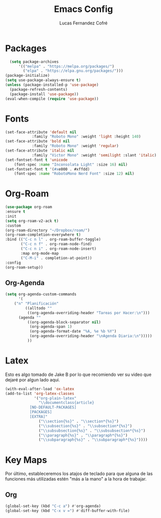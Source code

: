 #+title: Emacs Config
#+author: Lucas Fernandez Cofré
#+startup: overview

* Packages
#+begin_src emacs-lisp
    (setq package-archives 
        '(("melpa" . "https://melpa.org/packages/")
          ("elpa" . "https://elpa.gnu.org/packages/")))
  (package-initialize)
  (setq use-package-always-ensure t)
  (unless (package-installed-p 'use-package)
    (package-refresh-contents)
    (package-install 'use-package))
  (eval-when-compile (require 'use-package))
#+end_src
* Fonts

#+begin_src emacs-lisp
  (set-face-attribute 'default nil
		      :family "Roboto Mono" :weight 'light :height 140)
  (set-face-attribute 'bold nil
		      :family "Roboto Mono" :weight 'regular)
  (set-face-attribute 'italic nil
		      :family "Victor Mono" :weight 'semilight :slant 'italic)
  (set-fontset-font t 'unicode
      (font-spec :name "Inconsolata Light" :size 16) nil)
  (set-fontset-font t '(#xe000 . #xffdd)
      (font-spec :name "RobotoMono Nerd Font" :size 12) nil)

#+end_src

* Org-Roam
#+begin_src emacs-lisp
  (use-package org-roam
  :ensure t
  :init
  (setq org-roam-v2-ack t)
  :custom
  (org-roam-directory "~/Dropbox/roam/")
  (org-roam-completion-everywhere t)
  :bind (("C-c n l" . org-roam-buffer-toggle)
         ("C-c n f" . org-roam-node-find)
         ("C-c n i" . org-roam-node-insert)
         :map org-mode-map
         ("C-M-i" . completion-at-point))
  :config
  (org-roam-setup))
#+end_src
** Org-Agenda

#+begin_src emacs-lisp
(setq org-agenda-custom-commands
      '(
	("n" "Planificación"
         ((alltodo ""
		  ((org-agenda-overriding-header "Tareas por Hacer:\n")))
	  (agenda ""
		  ((org-agenda-block-separator nil)
		   (org-agenda-span 1)
		   (org-agenda-format-date "%A, %e %b %Y")
		   (org-agenda-overriding-header "\nAgenda Diaria:\n")))))
          ))
#+end_src

* Latex

Esto es algo tomado de Jake B por lo que recomiendo ver su video que
dejaré por algun lado aqui.

#+begin_src emacs-lisp
(with-eval-after-load 'ox-latex
(add-to-list 'org-latex-classes
             '("org-plain-latex"
               "\\documentclass{article}
           [NO-DEFAULT-PACKAGES]
           [PACKAGES]
           [EXTRA]"
               ("\\section{%s}" . "\\section*{%s}")
               ("\\subsection{%s}" . "\\subsection*{%s}")
               ("\\subsubsection{%s}" . "\\subsubsection*{%s}")
               ("\\paragraph{%s}" . "\\paragraph*{%s}")
               ("\\subparagraph{%s}" . "\\subparagraph*{%s}"))))
#+end_src

* Key Maps

Por último, estableceremos los atajos de teclado para que alguna de
las funciones más utilizadas estén "más a la mano" a la hora de trabajar.

** Org

#+begin_src emacs-lisp
(global-set-key (kbd "C-c a") #'org-agenda)
(global-set-key (kbd "C-x v =") #'diff-buffer-with-file)
#+end_src

